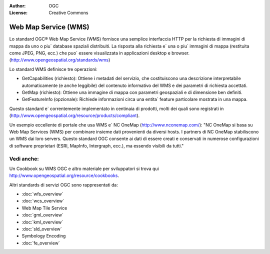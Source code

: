 .. Writing Tip:
  Writing tips describe what content should be in the following section.

.. Writing Tip:
  Metadata about this document

:Author: OGC
:License: Creative Commons

.. Writing Tip: 
  Project logos are stored here:
    https://svn.osgeo.org/osgeo/livedvd/gisvm/trunk/doc/images/project_logos/
  and accessed here:
    ../../images/project_logos/<filename>
  A symbolic link to the images directory is created during the build process.

.. image:: ../../images/project_logos/logo-OGC-left.png
  :scale: 100 %
  :alt: OGC logo
  :align: right

.. image:: ../../images/project_logos/logo-OGC-right.png
  :scale: 100 %
  :alt: OGC logo
  :align: right

.. Writing Tip: Name of application

Web Map Service (WMS)
================================================================================

.. Writing Tip:
  1 paragraph or 2 defining what the standard is.

Lo standard OGC® Web Map Service (WMS) fornisce una semplice interfaccia HTTP per la richiesta di immagini di mappa da uno o piu` database spaziali distribuiti. La risposta alla richiesta e` una o piu` immagini di mappa (restituita come JPEG, PNG, ecc.) che puo` essere visualizzata in applicazioni desktop e browser. (http://www.opengeospatial.org/standards/wms) 

.. image:: ../../images/standards/wms.jpg
  :scale: 55%
  :alt: WMS in Context

Lo standard WMS definisce tre operazioni:

* GetCapabilities (richiesto): Ottiene i metadati del servizio, che costituiscono una descrizione interpretabile automaticamente (e anche leggibile) del contenuto informativo del WMS e dei parametri di richiesta accettati.

* GetMap (richiesto): Ottiene una immagine di mappa con parametri geospaziali e di dimensione ben definiti.

* GetFeatureInfo (opzionale): Richiede informazioni circa una entita` feature particolare mostrata in una mappa.

Questo standard e` correntemente implementato in centinaia di prodotti, molti dei quali sono registrati in (http://www.opengeospatial.org/resource/products/compliant).

Un esempio eccellente di portale che usa WMS e` NC OneMap (http://www.nconemap.com/): "NC OneMap si basa su Web Map Services (WMS) per combinare insieme dati provenienti da diversi hosts. I partners di NC OneMap stabiliscono un WMS dai loro servers. Questo standard OGC consente ai dati di essere creati e conservati in numerose configurazioni di software proprietari (ESRI, MapInfo, Intergraph, ecc.), ma essendo visibili da tutti."

Vedi anche:
--------------------------------------------------------------------------------

.. Writing Tip:
  Describe Similar standard

Un Cookbook su WMS OGC e altro materiale per sviluppatori si trova qui http://www.opengeospatial.org/resource/cookbooks. 

Altri standards di servizi OGC sono rappresentati da: 
 

* :doc:`wfs_overview`
* :doc:`wcs_overview`
* Web Map Tile Service
* :doc:`gml_overview`
* :doc:`kml_overview`
* :doc:`sld_overview`
* Symbology Encoding
* :doc:`fe_overview`

